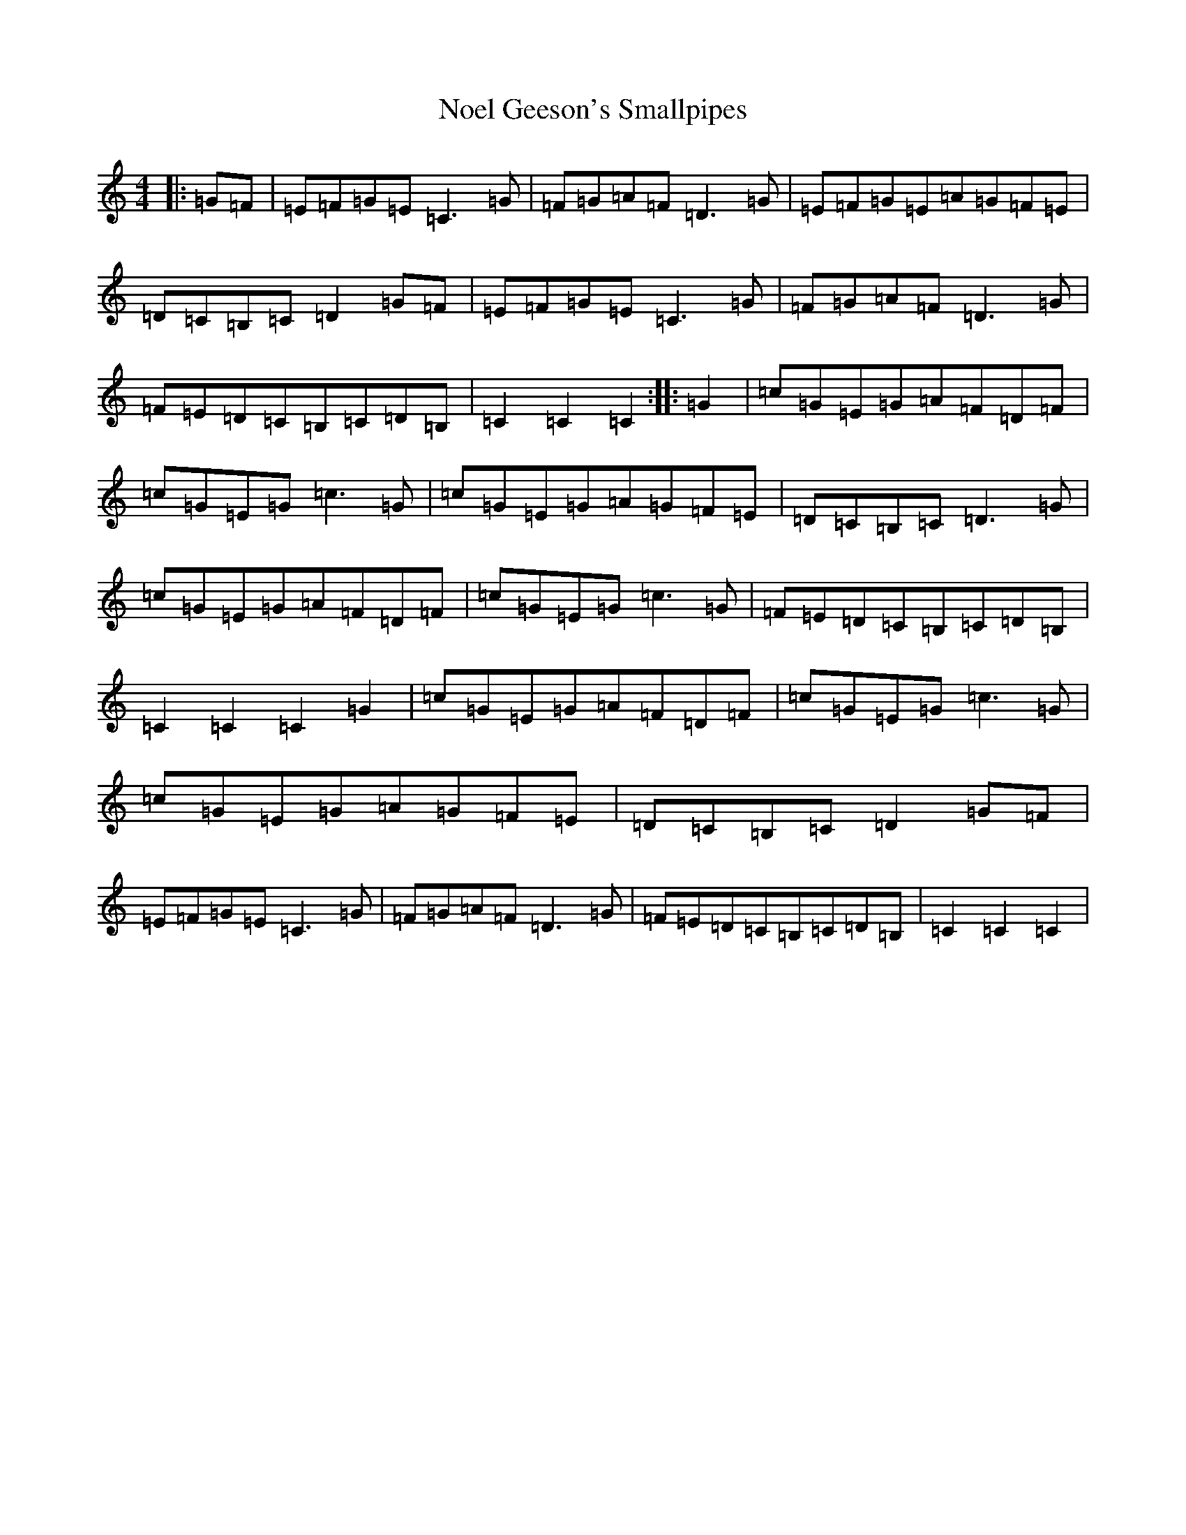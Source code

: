 X: 15569
T: Noel Geeson's Smallpipes
S: https://thesession.org/tunes/13521#setting23890
R: reel
M:4/4
L:1/8
K: C Major
|:=G=F|=E=F=G=E=C3=G|=F=G=A=F=D3=G|=E=F=G=E=A=G=F=E|=D=C=B,=C=D2=G=F|=E=F=G=E=C3=G|=F=G=A=F=D3=G|=F=E=D=C=B,=C=D=B,|=C2=C2=C2:||:=G2|=c=G=E=G=A=F=D=F|=c=G=E=G=c3=G|=c=G=E=G=A=G=F=E|=D=C=B,=C=D3=G|=c=G=E=G=A=F=D=F|=c=G=E=G=c3=G|=F=E=D=C=B,=C=D=B,|=C2=C2=C2=G2|=c=G=E=G=A=F=D=F|=c=G=E=G=c3=G|=c=G=E=G=A=G=F=E|=D=C=B,=C=D2=G=F|=E=F=G=E=C3=G|=F=G=A=F=D3=G|=F=E=D=C=B,=C=D=B,|=C2=C2=C2|